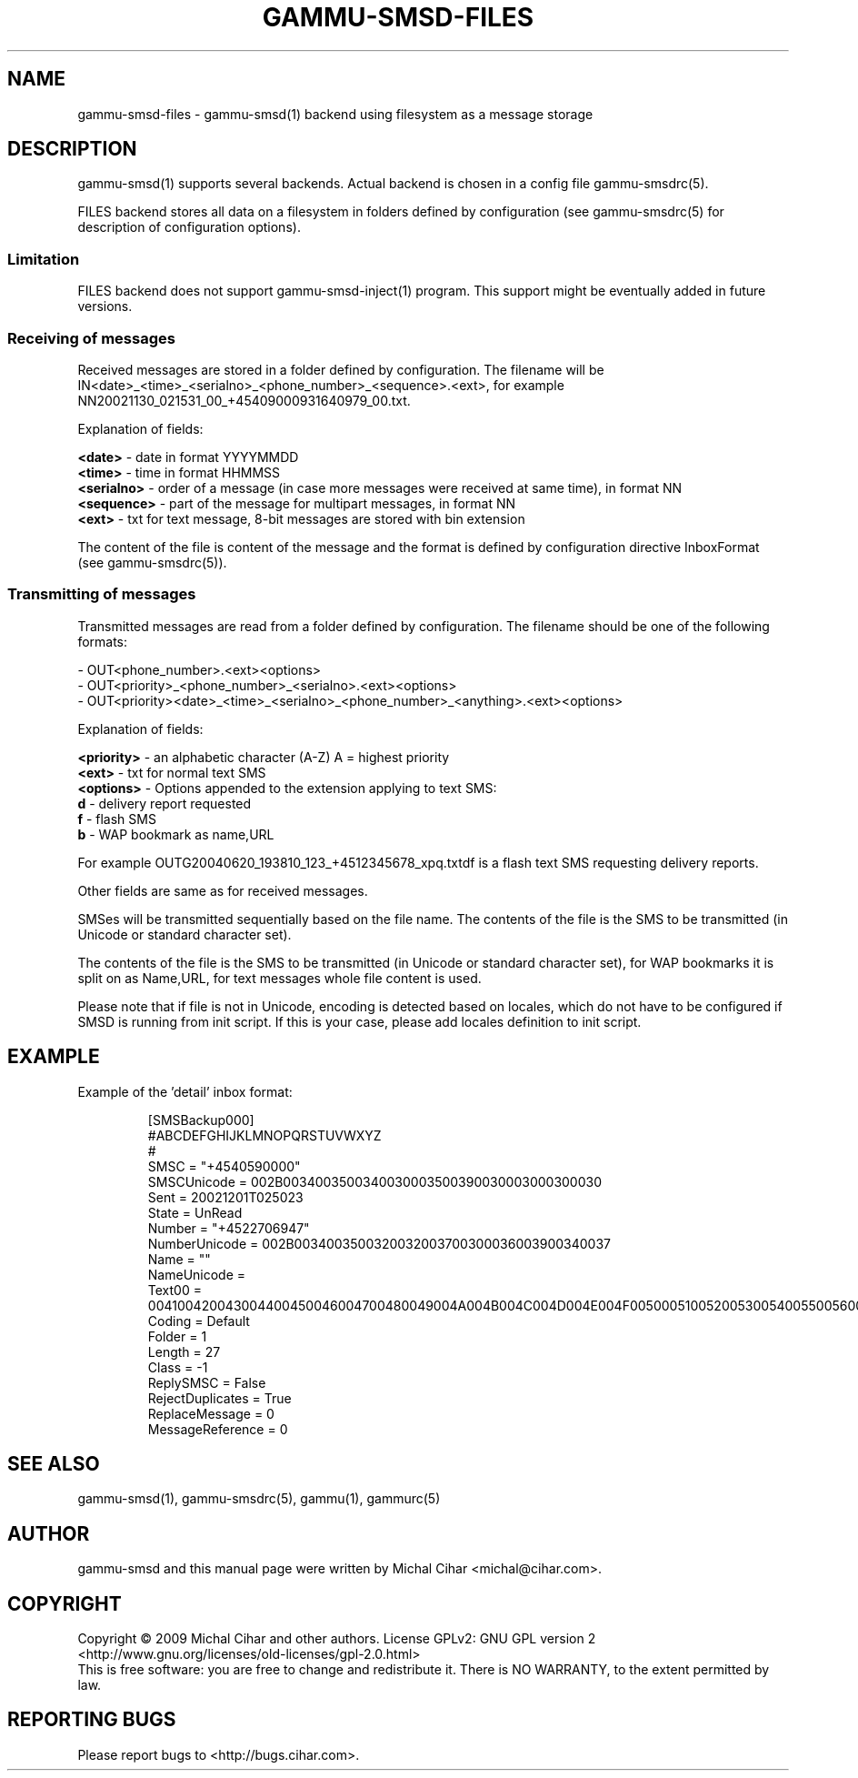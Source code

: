 .TH GAMMU-SMSD-FILES 7 "January  8, 2009" "Gammu 1.23.0" "Gammu Documentation"
.SH NAME

gammu\-smsd\-files - gammu\-smsd(1) backend using filesystem as a message storage

.SH DESCRIPTION
gammu\-smsd(1) supports several backends. Actual backend is chosen in
a config file gammu\-smsdrc(5).

FILES backend stores all data on a filesystem in folders defined by
configuration (see gammu\-smsdrc(5) for description of configuration options).

.SS Limitation

FILES backend does not support gammu-smsd-inject(1) program. This support
might be eventually added in future versions.

.SS Receiving of messages

Received messages are stored in a folder defined by configuration. The
filename will be IN<date>_<time>_<serialno>_<phone_number>_<sequence>.<ext>,
for example NN20021130_021531_00_+45409000931640979_00.txt.

Explanation of fields:

\fB<date>\fR - date in format YYYYMMDD
.br
\fB<time>\fR - time in format HHMMSS
.br
\fB<serialno>\fR - order of a message (in case more messages were received at
same time), in format NN
.br
\fB<sequence>\fR - part of the message for multipart messages, in format NN
.br
\fB<ext>\fR - txt for text message, 8-bit messages are stored with bin
extension

The content of the file is content of the message and the format is defined by
configuration directive InboxFormat (see gammu-smsdrc(5)).

.SS Transmitting of messages

Transmitted messages are read from a folder defined by configuration. The
filename should be one of the following formats:

- OUT<phone_number>.<ext><options>
.br
- OUT<priority>_<phone_number>_<serialno>.<ext><options>
.br
- OUT<priority><date>_<time>_<serialno>_<phone_number>_<anything>.<ext><options>

Explanation of fields:

\fB<priority>\fR - an alphabetic character (A-Z) A = highest priority
.br
\fB<ext>\fR - txt for normal text SMS
.br
\fB<options>\fR - Options appended to the extension applying to text SMS:
 \fBd\fR - delivery report requested
 \fBf\fR - flash SMS
 \fBb\fR - WAP bookmark as name,URL

For example OUTG20040620_193810_123_+4512345678_xpq.txtdf is a flash text SMS
requesting delivery reports.

Other fields are same as for received messages.

SMSes will be transmitted sequentially based on the file name. The contents of
the file is the SMS to be transmitted (in Unicode or standard character set).

The contents of the file is the SMS to be transmitted (in Unicode or standard
character set), for WAP bookmarks it is split on as Name,URL, for text
messages whole file content is used. 

Please note that if file is not in Unicode, encoding is detected based on
locales, which do not have to be configured if SMSD is running from init
script. If this is your case, please add locales definition to init script.

.SH EXAMPLE

Example of the 'detail' inbox format:

.RS
.sp
.nf
.ne 7
[SMSBackup000]
#ABCDEFGHIJKLMNOPQRSTUVWXYZ
#
SMSC = "+4540590000"
SMSCUnicode = 002B0034003500340030003500390030003000300030
Sent = 20021201T025023
State = UnRead
Number = "+4522706947"
NumberUnicode = 002B0034003500320032003700300036003900340037
Name = ""
NameUnicode =
Text00 = 004100420043004400450046004700480049004A004B004C004D004E004F0050005100520053005400550056005700580059005A000A
Coding = Default
Folder = 1
Length = 27
Class = \-1
ReplySMSC = False
RejectDuplicates = True
ReplaceMessage = 0
MessageReference = 0
.fi
.sp
.RE
.PP

.SH SEE ALSO
gammu\-smsd(1), gammu\-smsdrc(5), gammu(1), gammurc(5)
.SH AUTHOR
gammu\-smsd and this manual page were written by Michal Cihar <michal@cihar.com>.
.SH COPYRIGHT
Copyright \(co 2009 Michal Cihar and other authors.
License GPLv2: GNU GPL version 2 <http://www.gnu.org/licenses/old\-licenses/gpl\-2.0.html>
.br
This is free software: you are free to change and redistribute it.
There is NO WARRANTY, to the extent permitted by law.
.SH REPORTING BUGS
Please report bugs to <http://bugs.cihar.com>.
